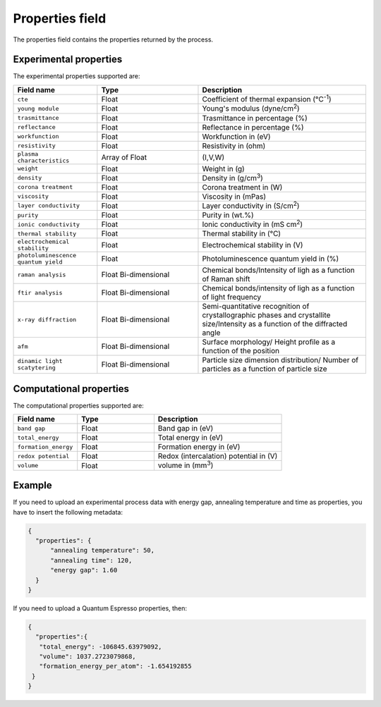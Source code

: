.. _properties:
Properties field
====================

The properties field contains the properties returned by the process. 

Experimental properties
-----------------------

The experimental properties supported are:

.. list-table::
 :widths: 5 6 10
 :header-rows: 1

 * - Field name
   - Type
   - Description
 * - ``cte``
   - Float
   - Coefficient of thermal expansion (°C\ :sup:`-1`)
 * - ``young module``
   - Float
   - Young's modulus (dyne/cm\ :sup:`2`)
 * - ``trasmittance``
   - Float
   - Trasmittance in percentage (%)
 * - ``reflectance``
   - Float
   - Reflectance in percentage (%)
 * - ``workfunction``
   - Float
   - Workfunction in (eV)
 * - ``resistivity``
   - Float
   - Resistivity in (ohm)
 * - ``plasma characteristics``
   - Array of Float
   - (I,V,W)
 * - ``weight``
   - Float
   - Weight in (g)
 * - ``density``
   - Float
   - Density in (g/cm\ :sup:`3`)
 * - ``corona treatment``
   - Float
   - Corona treatment in (W)
 * - ``viscosity``
   - Float
   - Viscosity in (mPas)
 * - ``layer conductivity``
   - Float
   - Layer conductivity in (S/cm\ :sup:`2`)
 * - ``purity``
   - Float
   - Purity in (wt.%)
 * - ``ionic conductivity``
   - Float
   - Ionic conductivity in (mS cm\ :sup:`2`)
 * - ``thermal stability``
   - Float
   - Thermal stability in (°C)
 * - ``electrochemical stability``
   - Float
   - Electrochemical stability in (V)
 * - ``photoluminescence quantum yield``
   - Float
   - Photoluminescence quantum yield in (%)
 * - ``raman analysis``
   - Float Bi-dimensional
   - Chemical bonds/Intensity of ligh as a function of Raman shift
 * - ``ftir analysis``
   - Float Bi-dimensional
   - Chemical bonds/intensity of ligh as a function of light frequency
 * - ``x-ray diffraction``
   - Float Bi-dimensional
   - Semi-quantitative recognition of crystallographic phases and crystallite size/Intensity as a function of the diffracted angle
 * - ``afm``
   - Float Bi-dimensional
   - Surface morphology/ Height profile as a function of the position
 * - ``dinamic light scatytering``
   - Float Bi-dimensional
   - Particle size dimension distribution/ Number of particles as a function of particle size 


Computational properties
------------------------

The computational properties supported are:

.. list-table::
 :widths: 5 6 10
 :header-rows: 1

 * - Field name
   - Type
   - Description
 * - ``band gap``
   - Float
   - Band gap in (eV)
 * - ``total_energy``
   - Float
   - Total energy in (eV)
 * - ``formation_energy``
   - Float
   - Formation energy in (eV)
 * - ``redox potential``
   - Float
   - Redox (intercalation) potential in (V)
 * - ``volume``
   - Float
   - volume in (mm\ :sup:`3`)


Example
-------

If you need to upload an experimental process data with energy gap, annealing temperature and time as properties, you have to insert the following metadata:

.. code-block:: json
  
  {
    "properties": {
        "annealing temperature": 50,
        "annealing time": 120,
        "energy gap": 1.60
    }
  }

If you need to upload a Quantum Espresso properties, then:

.. code-block:: json
  
  {
    "properties":{
     "total_energy": -106845.63979092,
     "volume": 1037.2723079868,
     "formation_energy_per_atom": -1.654192855
   }
  }